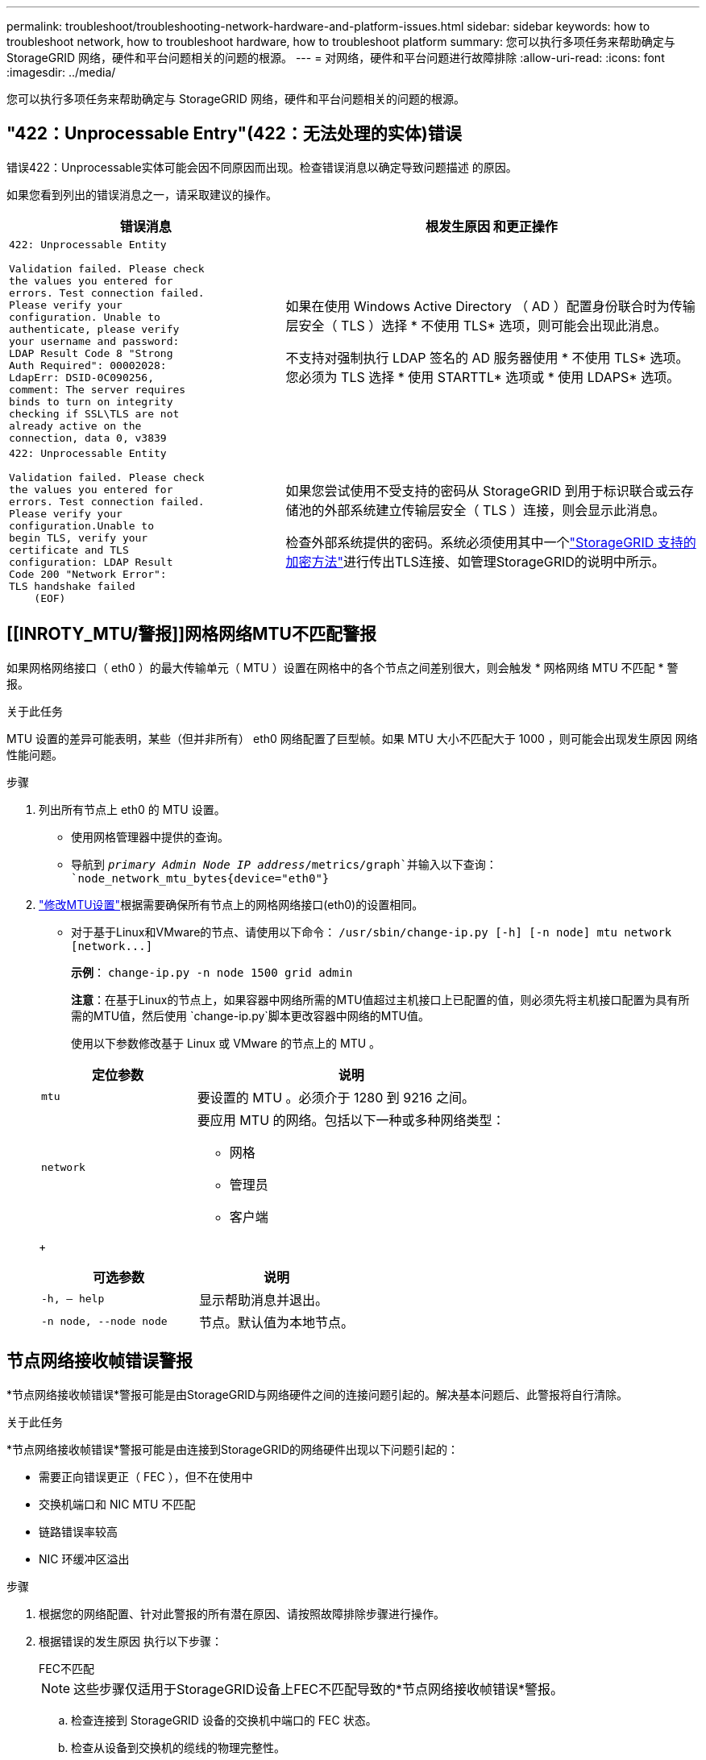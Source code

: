 ---
permalink: troubleshoot/troubleshooting-network-hardware-and-platform-issues.html 
sidebar: sidebar 
keywords: how to troubleshoot network, how to troubleshoot hardware, how to troubleshoot platform 
summary: 您可以执行多项任务来帮助确定与 StorageGRID 网络，硬件和平台问题相关的问题的根源。 
---
= 对网络，硬件和平台问题进行故障排除
:allow-uri-read: 
:icons: font
:imagesdir: ../media/


[role="lead"]
您可以执行多项任务来帮助确定与 StorageGRID 网络，硬件和平台问题相关的问题的根源。



== "422：Unprocessable Entry"(422：无法处理的实体)错误

错误422：Unprocessable实体可能会因不同原因而出现。检查错误消息以确定导致问题描述 的原因。

如果您看到列出的错误消息之一，请采取建议的操作。

[cols="2a,3a"]
|===
| 错误消息 | 根发生原因 和更正操作 


 a| 
[listing]
----
422: Unprocessable Entity

Validation failed. Please check
the values you entered for
errors. Test connection failed.
Please verify your
configuration. Unable to
authenticate, please verify
your username and password:
LDAP Result Code 8 "Strong
Auth Required": 00002028:
LdapErr: DSID-0C090256,
comment: The server requires
binds to turn on integrity
checking if SSL\TLS are not
already active on the
connection, data 0, v3839
---- a| 
如果在使用 Windows Active Directory （ AD ）配置身份联合时为传输层安全（ TLS ）选择 * 不使用 TLS* 选项，则可能会出现此消息。

不支持对强制执行 LDAP 签名的 AD 服务器使用 * 不使用 TLS* 选项。您必须为 TLS 选择 * 使用 STARTTL* 选项或 * 使用 LDAPS* 选项。



 a| 
[listing]
----
422: Unprocessable Entity

Validation failed. Please check
the values you entered for
errors. Test connection failed.
Please verify your
configuration.Unable to
begin TLS, verify your
certificate and TLS
configuration: LDAP Result
Code 200 "Network Error":
TLS handshake failed
    (EOF)
---- a| 
如果您尝试使用不受支持的密码从 StorageGRID 到用于标识联合或云存储池的外部系统建立传输层安全（ TLS ）连接，则会显示此消息。

检查外部系统提供的密码。系统必须使用其中一个link:../admin/supported-ciphers-for-outgoing-tls-connections.html["StorageGRID 支持的加密方法"]进行传出TLS连接、如管理StorageGRID的说明中所示。

|===


== [[INROTY_MTU/警报]]网格网络MTU不匹配警报

如果网格网络接口（ eth0 ）的最大传输单元（ MTU ）设置在网格中的各个节点之间差别很大，则会触发 * 网格网络 MTU 不匹配 * 警报。

.关于此任务
MTU 设置的差异可能表明，某些（但并非所有） eth0 网络配置了巨型帧。如果 MTU 大小不匹配大于 1000 ，则可能会出现发生原因 网络性能问题。

.步骤
. 列出所有节点上 eth0 的 MTU 设置。
+
** 使用网格管理器中提供的查询。
** 导航到 `_primary Admin Node IP address_/metrics/graph`并输入以下查询： `node_network_mtu_bytes{device="eth0"}`


. https://docs.netapp.com/us-en/storagegrid-appliances/commonhardware/changing-mtu-setting.html["修改MTU设置"^]根据需要确保所有节点上的网格网络接口(eth0)的设置相同。
+
** 对于基于Linux和VMware的节点、请使用以下命令： `+/usr/sbin/change-ip.py [-h] [-n node] mtu network [network...]+`
+
*示例*： `change-ip.py -n node 1500 grid admin`

+
*注意*：在基于Linux的节点上，如果容器中网络所需的MTU值超过主机接口上已配置的值，则必须先将主机接口配置为具有所需的MTU值，然后使用 `change-ip.py`脚本更改容器中网络的MTU值。

+
使用以下参数修改基于 Linux 或 VMware 的节点上的 MTU 。

+
[cols="1a,2a"]
|===
| 定位参数 | 说明 


 a| 
`mtu`
 a| 
要设置的 MTU 。必须介于 1280 到 9216 之间。



 a| 
`network`
 a| 
要应用 MTU 的网络。包括以下一种或多种网络类型：

*** 网格
*** 管理员
*** 客户端


|===
+
[cols="2a,2a"]
|===
| 可选参数 | 说明 


 a| 
`-h, – help`
 a| 
显示帮助消息并退出。



 a| 
`-n node, --node node`
 a| 
节点。默认值为本地节点。

|===






== 节点网络接收帧错误警报

*节点网络接收帧错误*警报可能是由StorageGRID与网络硬件之间的连接问题引起的。解决基本问题后、此警报将自行清除。

.关于此任务
*节点网络接收帧错误*警报可能是由连接到StorageGRID的网络硬件出现以下问题引起的：

* 需要正向错误更正（ FEC ），但不在使用中
* 交换机端口和 NIC MTU 不匹配
* 链路错误率较高
* NIC 环缓冲区溢出


.步骤
. 根据您的网络配置、针对此警报的所有潜在原因、请按照故障排除步骤进行操作。
. 根据错误的发生原因 执行以下步骤：
+
[role="tabbed-block"]
====
.FEC不匹配
--

NOTE: 这些步骤仅适用于StorageGRID设备上FEC不匹配导致的*节点网络接收帧错误*警报。

.. 检查连接到 StorageGRID 设备的交换机中端口的 FEC 状态。
.. 检查从设备到交换机的缆线的物理完整性。
.. 如果要更改FEC设置以尝试解决警报，请首先确保在StorageGRID设备安装程序的“链接配置”页面上将设备配置为*Auto*模式(请参阅设备说明：
+
*** https://docs.netapp.com/us-en/storagegrid-appliances/sg6100/changing-link-configuration-of-sgf6112-appliance.html["SG6160"^]
*** https://docs.netapp.com/us-en/storagegrid-appliances/sg6100/changing-link-configuration-of-sgf6112-appliance.html["SGF6112"^]
*** https://docs.netapp.com/us-en/storagegrid-appliances/sg6000/changing-link-configuration-of-sg6000-cn-controller.html["SG6000"^]
*** https://docs.netapp.com/us-en/storagegrid-appliances/sg5800/changing-link-configuration-of-sg5800-controller.html["SGs了"^]
*** https://docs.netapp.com/us-en/storagegrid-appliances/sg5700/changing-link-configuration-of-e5700sg-controller.html["SG5700"^]
*** https://docs.netapp.com/us-en/storagegrid-appliances/sg110-1100/changing-link-configuration-of-sg110-and-sg1100-appliance.html["SG110和SG1100"^]
*** https://docs.netapp.com/us-en/storagegrid-appliances/sg100-1000/changing-link-configuration-of-services-appliance.html["SG100和SG1000"^]


.. 更改交换机端口上的FEC设置。如果可能， StorageGRID 设备端口会调整其 FEC 设置以匹配。
+
您无法在StorageGRID 设备上配置FEC设置。相反，设备会尝试发现并镜像其所连接的交换机端口上的 FEC 设置。如果强制链路达到 25 GbE 或 100 GbE 网络速度，则交换机和 NIC 可能无法协商通用 FEC 设置。如果没有通用FEC设置、网络将回退到"无FEC"模式。如果未启用FEC、则连接更容易受到电噪声引起的错误的影响。

+

NOTE: StorageGRID 设备支持光纤编码(FC)和Reed Solomon (RS) FEC、但不支持FEC。



--
.交换机端口和 NIC MTU 不匹配
--
如果警报是由交换机端口和NIC MTU不匹配引起的、请检查节点上配置的MTU大小是否与交换机端口的MTU设置相同。

节点上配置的 MTU 大小可能小于节点所连接的交换机端口上的设置。如果StorageGRID节点接收到大于其MTU的以太网帧(这在这种配置下是可能的)，则可能会报告*Node network receeps接收 帧error*警报。如果您认为发生了这种情况，请根据端到端 MTU 目标或要求更改交换机端口的 MTU 以匹配 StorageGRID 网络接口 MTU ，或者更改 StorageGRID 网络接口的 MTU 以匹配交换机端口。


NOTE: 为了获得最佳网络性能，应在所有节点的网格网络接口上配置类似的 MTU 值。如果网格网络在各个节点上的 MTU 设置有明显差异，则会触发 * 网格网络 MTU 不匹配 * 警报。并非所有网络类型的MTU值都必须相同。有关详细信息、请参见 <<troubleshoot_MTU_alert,对网格网络 MTU 不匹配警报进行故障排除>> 。


NOTE: 另请参见 https://docs.netapp.com/us-en/storagegrid-appliances/commonhardware/changing-mtu-setting.html["更改 MTU 设置"^]。

--
.链路错误率较高
--
.. 启用 FEC （如果尚未启用）。
.. 确认网络布线质量良好，并且未损坏或连接不正确。
.. 如果缆线没有问题、请联系技术支持。
+

NOTE: 在具有高电噪声的环境中，您可能会发现错误率较高。



--
.NIC 环缓冲区溢出
--
如果错误是 NIC 环缓冲区溢出，请联系技术支持。

如果 StorageGRID 系统过载且无法及时处理网络事件，则环缓冲区可能会溢出。

--
====
. 监控问题、如果警报未解决、请联系技术支持。




== 时间同步错误

您可能会在网格中看到时间同步问题。

如果遇到时间同步问题，请确认您至少指定了四个外部 NTP 源，每个源均提供 Stratum 3 或更好的参考，并且所有外部 NTP 源均正常运行且可由 StorageGRID 节点访问。


NOTE: link:../maintain/configuring-ntp-servers.html["指定外部NTP源"]对于生产级StorageGRID安装、请勿在早于Windows Server 2016的Windows版本上使用Windows时间(W32Time)服务。早期版本的 Windows 上的时间服务不够准确， Microsoft 不支持在 StorageGRID 等高精度环境中使用。



== Linux ：网络连接问题

您可能会发现Linux主机上托管的StorageGRID节点的网络连接出现问题。



=== MAC 地址克隆

在某些情况下，可以使用 MAC 地址克隆来解决网络问题。如果使用的是虚拟主机，请在节点配置文件中将每个网络的 MAC 地址克隆密钥值设置为 "true" 。此设置会使 StorageGRID 容器的 MAC 地址使用主机的 MAC 地址。要创建节点配置文件，请参见或的说明link:../rhel/creating-node-configuration-files.html["Red Hat Enterprise Linux"]link:../ubuntu/creating-node-configuration-files.html["Ubuntu 或 Debian"]。


NOTE: 创建单独的虚拟网络接口，以供 Linux 主机操作系统使用。如果发生原因 虚拟机管理程序未启用混杂模式，则对 Linux 主机操作系统和 StorageGRID 容器使用相同的网络接口可能会使主机操作系统无法访问。

有关启用MAC克隆的详细信息，请参阅或的说明link:../rhel/configuring-host-network.html["Red Hat Enterprise Linux"]link:../ubuntu/configuring-host-network.html["Ubuntu 或 Debian"]。



=== 混杂模式

如果您不想使用MAC地址克隆、而是希望允许所有接口接收和传输非虚拟机管理程序分配的MAC地址的数据、 确保将虚拟交换机和端口组级别的安全属性设置为*接受*(用于Pro味 式、MAC地址更改和伪传输)。虚拟交换机上设置的值可以被端口组级别的值覆盖，因此请确保这两个位置的设置相同。

有关使用“Pro味 噌模式”的详细信息，请参阅或的说明link:../rhel/configuring-host-network.html["Red Hat Enterprise Linux"]link:../ubuntu/configuring-host-network.html["Ubuntu 或 Debian"]。



== Linux：节点状态为"孤立"

处于孤立状态的 Linux 节点通常表示控制节点容器的 StorageGRID 服务或 StorageGRID 节点守护进程意外终止。

.关于此任务
如果 Linux 节点报告其处于孤立状态，您应：

* 检查日志中的错误和消息。
* 尝试重新启动节点。
* 如有必要，请使用 container engine 命令停止现有节点容器。
* 重新启动节点。


.步骤
. 检查服务守护进程和孤立节点的日志，查看是否存在明显的错误或有关意外退出的消息。
. 以 root 身份或使用具有 sudo 权限的帐户登录到主机。
. 运行以下命令、尝试重新启动节点： `$ sudo storagegrid node start node-name`
+
 $ sudo storagegrid node start DC1-S1-172-16-1-172
+
如果节点已孤立，则响应为

+
[listing]
----
Not starting ORPHANED node DC1-S1-172-16-1-172
----
. 在 Linux 中，停止容器引擎以及任何控制存储节点进程。例如：``sudo docker stop --time secondscontainer-name``
+
对于 `seconds`，输入要等待容器停止的秒数(通常为15分钟或更短)。例如：

+
[listing]
----
sudo docker stop --time 900 storagegrid-DC1-S1-172-16-1-172
----
. 重新启动节点： `storagegrid node start node-name`
+
[listing]
----
storagegrid node start DC1-S1-172-16-1-172
----




== Linux ：对 IPv6 支持进行故障排除

如果您在 Linux 主机上安装了 StorageGRID 节点，并且注意到尚未按预期为节点容器分配 IPv6 地址，则可能需要在内核中启用 IPv6 支持。

.关于此任务
要查看已分配给网格节点的IPv6地址、请执行以下操作：

. 选择*节点*并选择节点。
. 在“概述”选项卡上选择*IP地址*旁边的*显示其他IP地址*。


如果未显示 IPv6 地址且节点安装在 Linux 主机上，请按照以下步骤在内核中启用 IPv6 支持。

.步骤
. 以 root 身份或使用具有 sudo 权限的帐户登录到主机。
. 运行以下命令： `sysctl net.ipv6.conf.all.disable_ipv6`
+
[listing]
----
root@SG:~ # sysctl net.ipv6.conf.all.disable_ipv6
----
+
结果应为 0 。

+
[listing]
----
net.ipv6.conf.all.disable_ipv6 = 0
----
+

NOTE: 如果结果不是0，请参阅操作系统的说明文件以更改 `sysctl`设置。然后，将此值更改为 0 ，然后再继续。

. 输入StorageGRID节点容器： `storagegrid node enter node-name`
. 运行以下命令： `sysctl net.ipv6.conf.all.disable_ipv6`
+
[listing]
----
root@DC1-S1:~ # sysctl net.ipv6.conf.all.disable_ipv6
----
+
结果应为 1 。

+
[listing]
----
net.ipv6.conf.all.disable_ipv6 = 1
----
+

NOTE: 如果结果不是 1 ，则此操作步骤 不适用。请联系技术支持。

. 退出容器： `exit`
+
[listing]
----
root@DC1-S1:~ # exit
----
. 以root用户身份编辑以下文件： `/var/lib/storagegrid/settings/sysctl.d/net.conf`。
+
[listing]
----
sudo vi /var/lib/storagegrid/settings/sysctl.d/net.conf
----
. 找到以下两行并删除注释标记。然后，保存并关闭该文件。
+
[listing]
----
net.ipv6.conf.all.disable_ipv6 = 0
----
+
[listing]
----
net.ipv6.conf.default.disable_ipv6 = 0
----
. 运行以下命令重新启动 StorageGRID 容器：
+
[listing]
----
storagegrid node stop node-name
----
+
[listing]
----
storagegrid node start node-name
----

